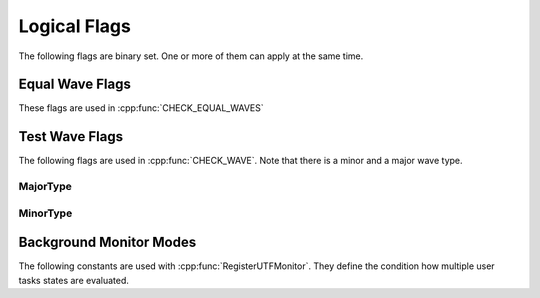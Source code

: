 .. vim: set et sts=3 sw=3 tw=79:

.. _flags:

Logical Flags
-------------

The following flags are binary set. One or more of them can apply at the same
time.

.. _flags_equalwave:

Equal Wave Flags
^^^^^^^^^^^^^^^^

These flags are used in :cpp:func:`CHECK_EQUAL_WAVES`

.. doxygengroup:: EqualWaveFlags
   :content-only:


.. _flags_testwave:

Test Wave Flags
^^^^^^^^^^^^^^^

The following flags are used in :cpp:func:`CHECK_WAVE`. Note that there is a
minor and a major wave type.

.. _flags_testwave_major:

MajorType
"""""""""

.. doxygengroup:: TestWaveFlagsMajor
   :content-only:

.. _flags_testwave_minor:

MinorType
"""""""""

.. doxygengroup:: TestWaveFlagsMinor
   :content-only:

.. _flags_IUTFBackgroundMonModes:

Background Monitor Modes
^^^^^^^^^^^^^^^^^^^^^^^^

The following constants are used with :cpp:func:`RegisterUTFMonitor`. They define
the condition how multiple user tasks states are evaluated.

.. doxygengroup:: IUTFBackgroundMonModes
   :content-only:
